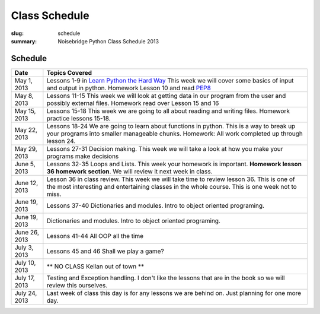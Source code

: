 Class Schedule
##############

:slug: schedule
:summary: Noisebridge Python Class Schedule 2013

Schedule
--------

+-------------+--------------------------------------------------------------+ 
| Date        | Topics Covered                                               | 
+=============+==============================================================+ 
| May 1, 2013 | Lessons 1-9 in `Learn Python the Hard Way`_ This week we will| 
|             | cover some basics of input and output in python.             | 
|             | Homework Lesson 10 and read PEP8_                            | 
+-------------+--------------------------------------------------------------+ 
| May 8, 2013 | Lessons 11-15 This week we will look at getting data in our  |
|             | program from the user and possibly external files. Homework  |
|             | read over Lesson 15 and 16                                   | 
+-------------+--------------------------------------------------------------+ 
| May 15, 2013| Lessons 15-18 This week we are going to all about reading and| 
|             | writing files. Homework practice lessons 15-18.              | 
+-------------+--------------------------------------------------------------+
| May 22, 2013| Lessons 18-24 We are going to learn about functions in       |
|             | python. This is a way to break up your programs into smaller |
|             | manageable chunks. Homework: All work completed up through   |
|             | lesson 24.                                                   |  
+-------------+--------------------------------------------------------------+
| May 29, 2013| Lessons 27-31 Decision making. This week we will take a look |
|             | at how you make your programs make decisions                 |
+-------------+--------------------------------------------------------------+ 
| June 5, 2013| Lessons 32-35 Loops and Lists. This week your homework is    |
|             | important. **Homework lesson 36 homework section**. We will  |
|             | review it next week in class.                                |
+-------------+--------------------------------------------------------------+ 
|June 12, 2013| Lesson 36 in class review. This week we will take time to    |
|             | review lesson 36. This is one of the most interesting and    |
|             | entertaining classes in the whole course. This is one week   |
|             | not to miss.                                                 |
+-------------+--------------------------------------------------------------+
|June 19, 2013| Lessons 37-40 Dictionaries and modules. Intro to object      |
|             | oriented programing.                                         |
+-------------+--------------------------------------------------------------+
|June 19, 2013| Dictionaries and modules. Intro to object oriented           |
|             | programing.                                                  |
+-------------+--------------------------------------------------------------+  
|June 26, 2013| Lessons 41-44 All OOP all the time                           |
+-------------+--------------------------------------------------------------+ 
|July 3, 2013 | Lessons 45 and 46 Shall we play a game?                      |
+-------------+--------------------------------------------------------------+ 
|July 10, 2013| ** NO CLASS Kellan out of town **                            |
+-------------+--------------------------------------------------------------+ 
|July 17, 2013| Testing and Exception handling. I don't like the lessons that|
|             | are in the book so we will review this ourselves.            |
+-------------+--------------------------------------------------------------+ 
|July 24, 2013| Last week of class this day is for any lessons we are behind |
|             | on. Just planning for one more day.                          |
+-------------+--------------------------------------------------------------+ 

.. _python: http://www.python.org
.. _PEP8: http://www.python.org/dev/peps/pep-0008/
.. _SQLAlchemy: http://www.sqlalchemy.org/
.. _PostgreSQL: http://www.postgresql.org/
.. _Psycopg: http://initd.org/psycopg/
.. _`Learn Python the Hard way`: http://learnpythonthehardway.org/book/


